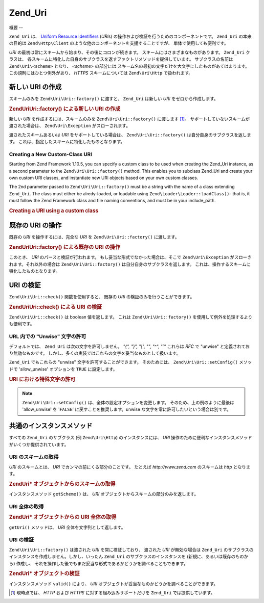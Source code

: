.. EN-Revision: none
.. _zend.uri.chapter:

Zend_Uri
========

.. _zend.uri.overview:

概要
--

``Zend_Uri`` は、 `Uniform Resource Identifiers`_ (*URI*\ s)
の操作および検証を行うためのコンポーネントです。 ``Zend_Uri`` の本来の目的は
``Zend\Http\Client`` のような他のコンポーネントを支援することですが、
単体で使用しても便利です。

*URI* の最初は常にスキームから始まり、その後にコロンが続きます。
スキームにはさまざまなものがあります。 ``Zend_Uri`` クラスは、
各スキームに特化した自身のサブクラスを返すファクトリメソッドを提供しています。
サブクラスの名前は ``Zend\Uri\<scheme>`` となり、 *<scheme>* の部分には
スキーム名の最初の文字だけを大文字にしたものがあてはまります。
この規則にはひとつ例外があり、 *HTTPS* スキームについては ``Zend\Uri\Http``
で扱われます。

.. _zend.uri.creation:

新しい URI の作成
-----------

スキームのみを ``Zend\Uri\Uri::factory()`` に渡すと、 ``Zend_Uri`` は新しい *URI*
をゼロから作成します。

.. _zend.uri.creation.example-1:

.. rubric:: Zend\Uri\Uri::factory() による新しい URI の作成

.. code-block:: php
   :linenos:

   // 何もないところから新しい URI を作成するには、スキームのみを渡します
   $uri = Zend\Uri\Uri::factory('http');

   // $uri は Zend\Uri\Http のインスタンスとなります

新しい *URI* を作成するには、スキームのみを ``Zend\Uri\Uri::factory()`` に渡します [#]_\ 。
サポートしていないスキームが渡された場合は、 ``Zend\Uri\Exception``
がスローされます。

渡されたスキームあるいは *URI* をサポートしている場合は、 ``Zend\Uri\Uri::factory()``
は自分自身のサブクラスを返します。
これは、指定したスキームに特化したものとなります。

Creating a New Custom-Class URI
^^^^^^^^^^^^^^^^^^^^^^^^^^^^^^^

Starting from Zend Framework 1.10.5, you can specify a custom class to be used when creating the Zend_Uri instance,
as a second parameter to the ``Zend\Uri\Uri::factory()`` method. This enables you to subclass Zend_Uri and create your
own custom URI classes, and instantiate new URI objects based on your own custom classes.

The 2nd parameter passed to ``Zend\Uri\Uri::factory()`` must be a string with the name of a class extending
``Zend_Uri``. The class must either be alredy-loaded, or loadable using ``Zend\Loader\Loader::loadClass()``- that is, it
must follow the Zend Framework class and file naming conventions, and must be in your include_path.

.. _zend.uri.creation.custom.example-1:

.. rubric:: Creating a URI using a custom class

.. code-block:: php
   :linenos:

   // Create a new 'ftp' URI based on a custom class
   $ftpUri = Zend\Uri\Uri::factory(
       'ftp://user@ftp.example.com/path/file',
       'MyLibrary_Uri_Ftp'
   );

   // $ftpUri is an instance of MyLibrary_Uri_Ftp, which is a subclass of Zend_Uri

.. _zend.uri.manipulation:

既存の URI の操作
-----------

既存の *URI* を操作するには、完全な *URI* を ``Zend\Uri\Uri::factory()`` に渡します。

.. _zend.uri.manipulation.example-1:

.. rubric:: Zend\Uri\Uri::factory() による既存の URI の操作

.. code-block:: php
   :linenos:

   // 既存の URI を操作するには、それを渡します
   $uri = Zend\Uri\Uri::factory('http://www.zend.com');

   // $uri は Zend\Uri\Http のインスタンスです

このとき、 *URI* のパースと検証が行われます。
もし妥当な形式でなかった場合は、そこで ``Zend\Uri\Exception``
がスローされます。それ以外の場合は ``Zend\Uri\Uri::factory()``
は自分自身のサブクラスを返します。
これは、操作するスキームに特化したものとなります。

.. _zend.uri.validation:

URI の検証
-------

``Zend\Uri\Uri::check()`` 関数を使用すると、 既存の *URI* の検証のみを行うことができます。

.. _zend.uri.validation.example-1:

.. rubric:: Zend\Uri\Uri::check() による URI の検証

.. code-block:: php
   :linenos:

   // 指定した URI が正しい形式かどうかを調べます
   $valid = Zend\Uri\Uri::check('http://uri.in.question');

   // $valid は、正しければ TRUE、そうでなければ FALSE となります

``Zend\Uri\Uri::check()`` は boolean 値を返します。 これは ``Zend\Uri\Uri::factory()``
を使用して例外を処理するよりも便利です。

.. _zend.uri.validation.allowunwise:

URL 内での "Unwise" 文字の許可
^^^^^^^^^^^^^^^^^^^^^^

デフォルトでは、 ``Zend_Uri`` は次の文字を許可しません。 *"{", "}", "|", "\", "^", "`"*
これらは *RFC* で "unwise" と定義されており無効なものです。
しかし、多くの実装ではこれらの文字を妥当なものとして扱います。

``Zend_Uri`` でもこれらの "unwise" 文字を許可することができます。 そのためには、
``Zend\Uri\Uri::setConfig()`` メソッドで 'allow_unwise' オプションを ``TRUE`` に設定します。

.. _zend.uri.validation.allowunwise.example-1:

.. rubric:: URI における特殊文字の許可

.. code-block:: php
   :linenos:

   // '|' 記号を含んでいます
   // 通常は、これは false を返します
   $valid = Zend\Uri\Uri::check('http://example.com/?q=this|that');

   // しかし、"unwise" 文字を許可することもできます
   Zend\Uri\Uri::setConfig(array('allow_unwise' => true));
   // これは 'true' を返します
   $valid = Zend\Uri\Uri::check('http://example.com/?q=this|that');

   // 'allow_unwise' の値をデフォルトの FALSE に戻します
   Zend\Uri\Uri::setConfig(array('allow_unwise' => false));

.. note::

   ``Zend\Uri\Uri::setConfig()`` は、全体の設定オプションを変更します。
   そのため、上の例のように最後は 'allow_unwise' を '``FALSE``'
   に戻すことを推奨します。unwise な文字を常に許可したいという場合は別です。

.. _zend.uri.instance-methods:

共通のインスタンスメソッド
-------------

すべての ``Zend_Uri`` のサブクラス (例 ``Zend\Uri\Http``) のインスタンスには、 *URI*
操作のために便利なインスタンスメソッドがいくつか提供されています。

.. _zend.uri.instance-methods.getscheme:

URI のスキームの取得
^^^^^^^^^^^^

*URI* のスキームとは、 *URI* でカンマの前にくる部分のことです。 たとえば
*http://www.zend.com* のスキームは *http* となります。

.. _zend.uri.instance-methods.getscheme.example-1:

.. rubric:: Zend\Uri\* オブジェクトからのスキームの取得

.. code-block:: php
   :linenos:

   $uri = Zend\Uri\Uri::factory('http://www.zend.com');

   $scheme = $uri->getScheme();  // "http"

インスタンスメソッド ``getScheme()`` は、 *URI*
オブジェクトからスキームの部分のみを返します。

.. _zend.uri.instance-methods.geturi:

URI 全体の取得
^^^^^^^^^

.. _zend.uri.instance-methods.geturi.example-1:

.. rubric:: Zend\Uri\* オブジェクトからの URI 全体の取得

.. code-block:: php
   :linenos:

   $uri = Zend\Uri\Uri::factory('http://www.zend.com');

   echo $uri->getUri();  // "http://www.zend.com"

``getUri()`` メソッドは、 *URI* 全体を文字列として返します。

.. _zend.uri.instance-methods.valid:

URI の検証
^^^^^^^

``Zend\Uri\Uri::factory()`` は渡された *URI* を常に検証しており、 渡された *URI*
が無効な場合は ``Zend_Uri``
のサブクラスのインスタンスを作成しません。しかし、いったん ``Zend_Uri``
のサブクラスのインスタンスを (新規に、あるいは既存のものから) 作成し、
それを操作した後でもまだ妥当な形式であるかどうかを調べることもできます。

.. _zend.uri.instance-methods.valid.example-1:

.. rubric:: Zend\Uri\* オブジェクトの検証

.. code-block:: php
   :linenos:

   $uri = Zend\Uri\Uri::factory('http://www.zend.com');

   $isValid = $uri->valid();  // TRUE

インスタンスメソッド ``valid()`` により、 *URI*
オブジェクトが妥当なものかどうかを調べることができます。



.. _`Uniform Resource Identifiers`: http://www.w3.org/Addressing/

.. [#] 現時点では、 *HTTP* および *HTTPS* に対する組み込みサポートだけを ``Zend_Uri``
       では提供しています。